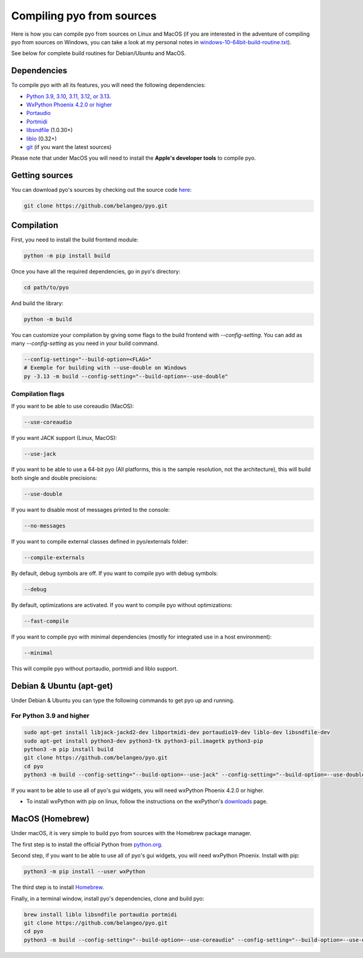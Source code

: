 Compiling pyo from sources
==========================

Here is how you can compile pyo from sources on Linux and MacOS (if you are
interested in the adventure of compiling pyo from sources on Windows, you can 
take a look at my personal notes in `windows-10-64bit-build-routine.txt
<https://github.com/belangeo/pyo/blob/master/scripts/win/windows-10-64bit-build-routine.txt>`_).

See below for complete build routines for Debian/Ubuntu and MacOS.

Dependencies
------------

To compile pyo with all its features, you will need the following dependencies: 

- `Python 3.9, 3.10, 3.11, 3.12, or 3.13 <https://www.python.org/downloads/>`_.
- `WxPython Phoenix 4.2.0 or higher <https://www.wxpython.org/pages/downloads/>`_
- `Portaudio <http://www.portaudio.com/>`_
- `Portmidi <http://portmedia.sourceforge.net/portmidi/>`_
- `libsndfile <http://www.mega-nerd.com/libsndfile/>`_ (1.0.30+)
- `liblo <http://liblo.sourceforge.net/>`_ (0.32+)
- `git <https://git-scm.com/>`_ (if you want the latest sources)

Please note that under MacOS you will need to install the 
**Apple's developer tools** to compile pyo.

Getting sources
---------------

You can download pyo's sources by checking out the source code 
`here <https://github.com/belangeo/pyo>`_: 

.. code-block:: bash

    git clone https://github.com/belangeo/pyo.git

Compilation
---------------

First, you need to install the build frontend module: 

.. code-block:: bash

    python -m pip install build

Once you have all the required dependencies, go in pyo's directory: 

.. code-block:: bash

    cd path/to/pyo

And build the library: 
    
.. code-block:: bash

    python -m build

You can customize your compilation by giving some flags to the build frontend with `--config-setting`.
You can add as many `--config-setting` as you need in your build command.

.. code-block:: bash

    --config-setting="--build-option=<FLAG>"
    # Exemple for building with --use-double on Windows
    py -3.13 -m build --config-setting="--build-option=--use-double"

.. _compilation-flags-label:

Compilation flags
*****************

If you want to be able to use coreaudio (MacOS): 

.. code-block:: bash

    --use-coreaudio

If you want JACK support (Linux, MacOS): 

.. code-block:: bash

    --use-jack

If you want to be able to use a 64-bit pyo (All platforms, this is the sample
resolution, not the architecture), this will build both single and double 
precisions: 

.. code-block:: bash

    --use-double

If you want to disable most of messages printed to the console:

.. code-block:: bash
    
    --no-messages

If you want to compile external classes defined in pyo/externals folder:

.. code-block:: bash

    --compile-externals

By default, debug symbols are off. If you want to compile pyo with debug symbols:

.. code-block:: bash

    --debug

By default, optimizations are activated. If you want to compile pyo without 
optimizations:

.. code-block:: bash

    --fast-compile

If you want to compile pyo with minimal dependencies (mostly for integrated use
in a host environment):

.. code-block:: bash

    --minimal

This will compile pyo without portaudio, portmidi and liblo support.

Debian & Ubuntu (apt-get)
-------------------------

Under Debian & Ubuntu you can type the following commands to get pyo up and running.

For Python 3.9 and higher
*************************

.. code-block:: bash

    sudo apt-get install libjack-jackd2-dev libportmidi-dev portaudio19-dev liblo-dev libsndfile-dev
    sudo apt-get install python3-dev python3-tk python3-pil.imagetk python3-pip
    python3 -m pip install build
    git clone https://github.com/belangeo/pyo.git
    cd pyo
    python3 -m build --config-setting="--build-option=--use-jack" --config-setting="--build-option=--use-double"

If you want to be able to use all of pyo's gui widgets, you will need wxPython Phoenix 4.2.0 or higher. 

- To install wxPython with pip on linux, follow the instructions on the wxPython's `downloads <https://wxpython.org/pages/downloads/>`_ page. 

MacOS (Homebrew)
----------------

Under macOS, it is very simple to build pyo from sources with the Homebrew 
package manager.

The first step is to install the official Python from `python.org <https://www.python.org/downloads/>`_.

Second step, if you want to be able to use all of pyo's gui widgets, you will need wxPython Phoenix. Install with pip:

.. code-block:: bash

    python3 -m pip install --user wxPython

The third step is to install `Homebrew <http://brew.sh/>`_.

Finally, in a terminal window, install pyo's dependencies, clone and build pyo:

.. code-block:: bash

    brew install liblo libsndfile portaudio portmidi
    git clone https://github.com/belangeo/pyo.git
    cd pyo
    python3 -m build --config-setting="--build-option=--use-coreaudio" --config-setting="--build-option=--use-double"
